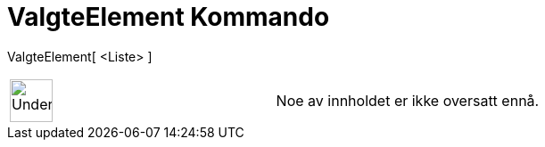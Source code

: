 = ValgteElement Kommando
:page-en: commands/SelectedElement
ifdef::env-github[:imagesdir: /nb/modules/ROOT/assets/images]

ValgteElement[ <Liste> ]::

[width="100%",cols="50%,50%",]
|===
a|
image:48px-UnderConstruction.png[UnderConstruction.png,width=48,height=48]

|Noe av innholdet er ikke oversatt ennå.
|===
